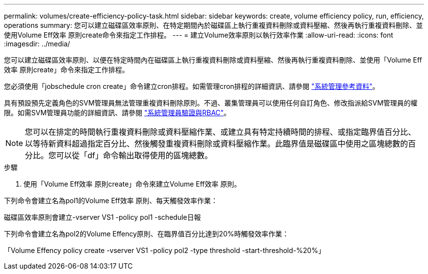 ---
permalink: volumes/create-efficiency-policy-task.html 
sidebar: sidebar 
keywords: create, volume efficiency policy, run, efficiency, operations 
summary: 您可以建立磁碟區效率原則、在特定期間內於磁碟區上執行重複資料刪除或資料壓縮、然後再執行重複資料刪除、並使用Volume Eff效率 原則create命令來指定工作排程。 
---
= 建立Volume效率原則以執行效率作業
:allow-uri-read: 
:icons: font
:imagesdir: ../media/


[role="lead"]
您可以建立磁碟區效率原則、以便在特定時間內在磁碟區上執行重複資料刪除或資料壓縮、然後再執行重複資料刪除、並使用「Volume Eff效率 原則create」命令來指定工作排程。

您必須使用「jobschedule cron create」命令建立cron排程。如需管理cron排程的詳細資訊、請參閱 link:../system-admin/index.html["系統管理參考資料"]。

具有預設預先定義角色的SVM管理員無法管理重複資料刪除原則。不過、叢集管理員可以使用任何自訂角色、修改指派給SVM管理員的權限。如需SVM管理員功能的詳細資訊、請參閱 link:../authentication/index.html["系統管理員驗證與RBAC"]。

[NOTE]
====
您可以在排定的時間執行重複資料刪除或資料壓縮作業、或建立具有特定持續時間的排程、或指定臨界值百分比、以等待新資料超過指定百分比、然後觸發重複資料刪除或資料壓縮作業。此臨界值是磁碟區中使用之區塊總數的百分比。您可以從「df」命令輸出取得使用的區塊總數。

====
.步驟
. 使用「Volume Eff效率 原則create」命令來建立Volume Eff效率 原則。


下列命令會建立名為pol1的Volume Eff效率 原則、每天觸發效率作業：

磁碟區效率原則會建立-vserver VS1 -policy pol1 -schedule日報

下列命令會建立名為pol2的Volume Effency原則、在臨界值百分比達到20%時觸發效率作業：

「Volume Effency policy create -vserver VS1 -policy pol2 -type threshold -start-threshold-%20%」
